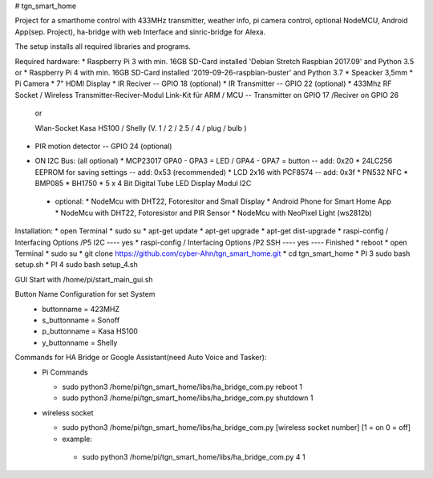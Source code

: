 # tgn_smart_home

|Build Status|  |Python versions|

Project for a smarthome control with 433MHz transmitter, weather info, pi camera control, optional NodeMCU, Android App(sep. Project),
ha-bridge with web Interface and sinric-bridge for Alexa.

The setup installs all required libraries and programs.

Required hardware:
* Raspberry Pi 3 with min. 16GB SD-Card installed 'Debian Stretch Raspbian 2017.09' and Python 3.5
or
* Raspberry Pi 4 with min. 16GB SD-Card installed '2019-09-26-raspbian-buster' and Python 3.7
* Speacker 3,5mm
* Pi Camera
* 7" HDMI Display
* IR Reciver -- GPIO 18 (optional)
* IR Transmitter -- GPIO 22 (optional)
* 433Mhz RF Socket / Wireless Transmitter-Reciver-Modul Link-Kit für ARM / MCU -- Transmitter on GPIO 17 /Reciver on GPIO 26
  
  or
  
  Wlan-Socket Kasa HS100 / Shelly (V. 1 / 2 / 2.5 / 4 / plug / bulb ) 
* PIR motion detector -- GPIO 24 (optional)
+ ON I2C Bus:     (all optional)
  * MCP23017 GPA0 - GPA3 = LED / GPA4 - GPA7 = button -- add: 0x20
  * 24LC256 EEPROM for saving settings -- add: 0x53 (recommended)
  * LCD 2x16 with PCF8574 -- add: 0x3f
  * PN532 NFC
  * BMP085
  * BH1750
  * 5 x 4 Bit Digital Tube LED Display Modul I2C
 + optional:
   * NodeMcu with DHT22, Fotoresitor and Small Display
   * Android Phone for Smart Home App
   * NodeMcu with DHT22, Fotoresistor and PIR Sensor
   * NodeMcu with NeoPixel Light (ws2812b)
   
Installation:
* open Terminal
* sudo su
* apt-get update
* apt-get upgrade
* apt-get dist-upgrade
* raspi-config / Interfacing Options /P5 I2C  ---- yes
* raspi-config / Interfacing Options /P2 SSH  ---- yes  ---- Finished
* reboot
* open Terminal
* sudo su
* git clone https://github.com/cyber-Ahn/tgn_smart_home.git
* cd tgn_smart_home
* PI 3 sudo bash setup.sh
* PI 4 sudo bash setup_4.sh

GUI Start with /home/pi/start_main_gui.sh

Button Name Configuration for set System
 * buttonname   = 423MHZ
 * s_buttonname = Sonoff
 * p_buttonname = Kasa HS100
 * y_buttonname = Shelly

Commands for HA Bridge or Google Assistant(need Auto Voice and Tasker):
 * Pi Commands
 
   - sudo python3 /home/pi/tgn_smart_home/libs/ha_bridge_com.py reboot 1
   - sudo python3 /home/pi/tgn_smart_home/libs/ha_bridge_com.py shutdown 1
  
 * wireless socket
 
   - sudo python3 /home/pi/tgn_smart_home/libs/ha_bridge_com.py [wireless socket number] [1 = on 0 = off]
   - example:
    - sudo python3 /home/pi/tgn_smart_home/libs/ha_bridge_com.py 4 1
    
|Bild_1|

|Bild_2|

|Bild_3|

|Bild_4|

|Bild_5|

.. ..

.. |Build Status| image:: https://caworks-sl.de/images/build.png
   :target: https://caworks-sl.de
.. |Python versions| image:: https://caworks-sl.de/images/python.png
   :target: https://caworks-sl.de

.. |Bild_1| image:: https://caworks-sl.de/Smart_Home_Images/IMG_20181101_174128.jpg
   :target: https://github.com/cyber-Ahn/tgn_smart_home
.. |Bild_2| image:: https://caworks-sl.de/Smart_Home_Images/IMG_20180602_215043.jpg
   :target: https://github.com/cyber-Ahn/tgn_smart_home
.. |Bild_3| image:: https://caworks-sl.de/Smart_Home_Images/Smart Home Comunications.jpg
   :target: https://github.com/cyber-Ahn/tgn_smart_home
.. |Bild_4| image:: https://caworks-sl.de/Smart_Home_Images/IMG_20180602_214845.jpg
   :target: https://github.com/cyber-Ahn/tgn_smart_home
.. |Bild_5| image:: https://caworks-sl.de/Smart_Home_Images/IMG_20180602_214958.jpg
   :target: https://github.com/cyber-Ahn/tgn_smart_home
